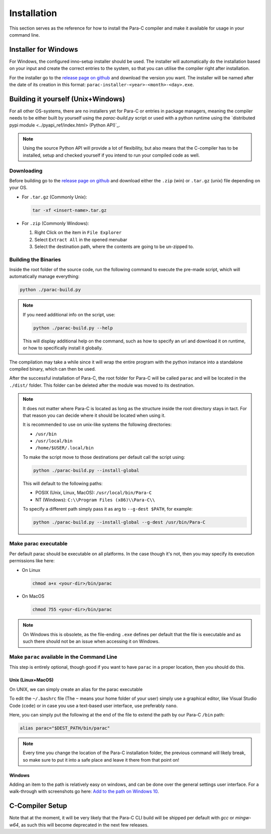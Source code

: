 ************
Installation
************

This section serves as the reference for how to install the Para-C compiler and
make it available for usage in your command line.

Installer for Windows
=====================

For Windows, the configured inno-setup installer should be used. The installer
will automatically do the installation based on your input and create the
correct entries to the system, so that you can utilise the compiler right after
installation.

For the installer go to the `release page on github <https://github.com/Para-C/Para-C/releases>`_
and download the version you want. The installer will be named after the date of
its creation in this format: ``parac-installer-<year>-<month>-<day>.exe``.

Building it yourself (Unix+Windows)
===================================

For all other OS-systems, there are no installers yet for Para-C or entries
in package managers, meaning the compiler needs to be either built by yourself
using the `parac-build.py` script or used with a python runtime using the
`distributed pypi module <../pyapi_ref/index.html> (Python API)`_.

.. note::

    Using the source Python API will provide a lot of flexibility, but also
    means that the C-compiler has to be installed, setup and checked yourself
    if you intend to run your compiled code as well.

Downloading
-----------

Before building go to the `release page on github <https://github.com/Para-C/Para-C/releases>`_
and download either the ``.zip`` (win) or ``.tar.gz`` (unix) file depending on
your OS.

* For ``.tar.gz`` (Commonly Unix):

  .. code:: bash

     tar -xf <insert-name>.tar.gz

* For ``.zip`` (Commonly Windows):

  1. Right Click on the item in ``File Explorer``
  2. Select ``Extract All`` in the opened menubar
  3. Select the destination path, where the contents are going to be un-zipped
     to.


Building the Binaries
---------------------

Inside the root folder of the source code, run the following command to execute
the pre-made script, which will automatically manage everything:

.. code:: bash

    python ./parac-build.py

.. note::

    If you need additional info on the script, use:

    .. code:: bash

        python ./parac-build.py --help

    This will display additional help on the command, such as how to specify
    an url and download it on runtime, or how to specifically install it
    globally.

The compilation may take a while since it will wrap the entire program
with the python instance into a standalone compiled binary, which can then
be used.

After the successful installation of Para-C, the root folder for Para-C
will be called ``parac`` and will be located in the ``./dist/`` folder. This
folder can be deleted after the module was moved to its destination.

.. note::

    It does not matter where Para-C is located as long as the structure inside
    the root directory stays in tact. For that reason you can decide where it
    should be located when using it.

    It is recommended to use on unix-like systems the following directories:

    - ``/usr/bin``
    - ``/usr/local/bin``
    - ``/home/$USER/.local/bin``

    To make the script move to those destinations per default call the script
    using:

    .. code:: bash

        python ./parac-build.py --install-global

    This will default to the following paths:

    - POSIX (Unix, Linux, MacOS): ``/usr/local/bin/Para-C``
    - NT (Windows): ``C:\\Program Files (x86)\\Para-C\\``

    To specify a different path simply pass it as arg to ``--g-dest $PATH``,
    for example:

    .. code:: bash

        python ./parac-build.py --install-global --g-dest /usr/bin/Para-C

Make parac executable
---------------------

Per default parac should be executable on all platforms. In the case though
it's not, then you may specify its execution permissions like here:

- On Linux

  .. code:: bash

    chmod a+x <your-dir>/bin/parac

- On MacOS

  .. code:: bash

    chmod 755 <your-dir>/bin/parac

.. note::

    On Windows this is obsolete, as the file-ending ``.exe`` defines per
    default that the file is executable and as such there should not be an
    issue when accessing it on Windows.

Make ``parac`` available in the Command Line
--------------------------------------------

This step is entirely optional, though good if you want to have ``parac`` in a
proper location, then you should do this.

Unix (Linux+MacOS)
^^^^^^^^^^^^^^^^^^

On UNIX, we can simply create an alias for the parac executable

To edit the ``~/.bashrc`` file (The ``~`` means your home folder of your user)
simply use a graphical editor, like Visual Studio Code (``code``) or in case
you use a text-based user interface, use preferably ``nano``.

Here, you can simply put the following at the end of the file to extend the
path by our Para-C ``/bin`` path:

.. code:: bash

    alias parac="$DEST_PATH/bin/parac"

.. note::

    Every time you change the location of the Para-C installation folder, the
    previous command will likely break, so make sure to put it into a safe
    place and leave it there from that point on!

Windows
^^^^^^^

Adding an item to the path is relatively easy on windows, and can be done over
the general settings user interface. For a walk-through with screenshots go
here: `Add to the path on Windows 10 <https://www.architectryan.com/2018/03/17/add-to-the-path-on-windows-10/>`_.

C-Compiler Setup
================

Note that at the moment, it will be very likely that the Para-C CLI build will
be shipped per default with `gcc` or `mingw-w64`, as such this will become
deprecated in the next few releases.
